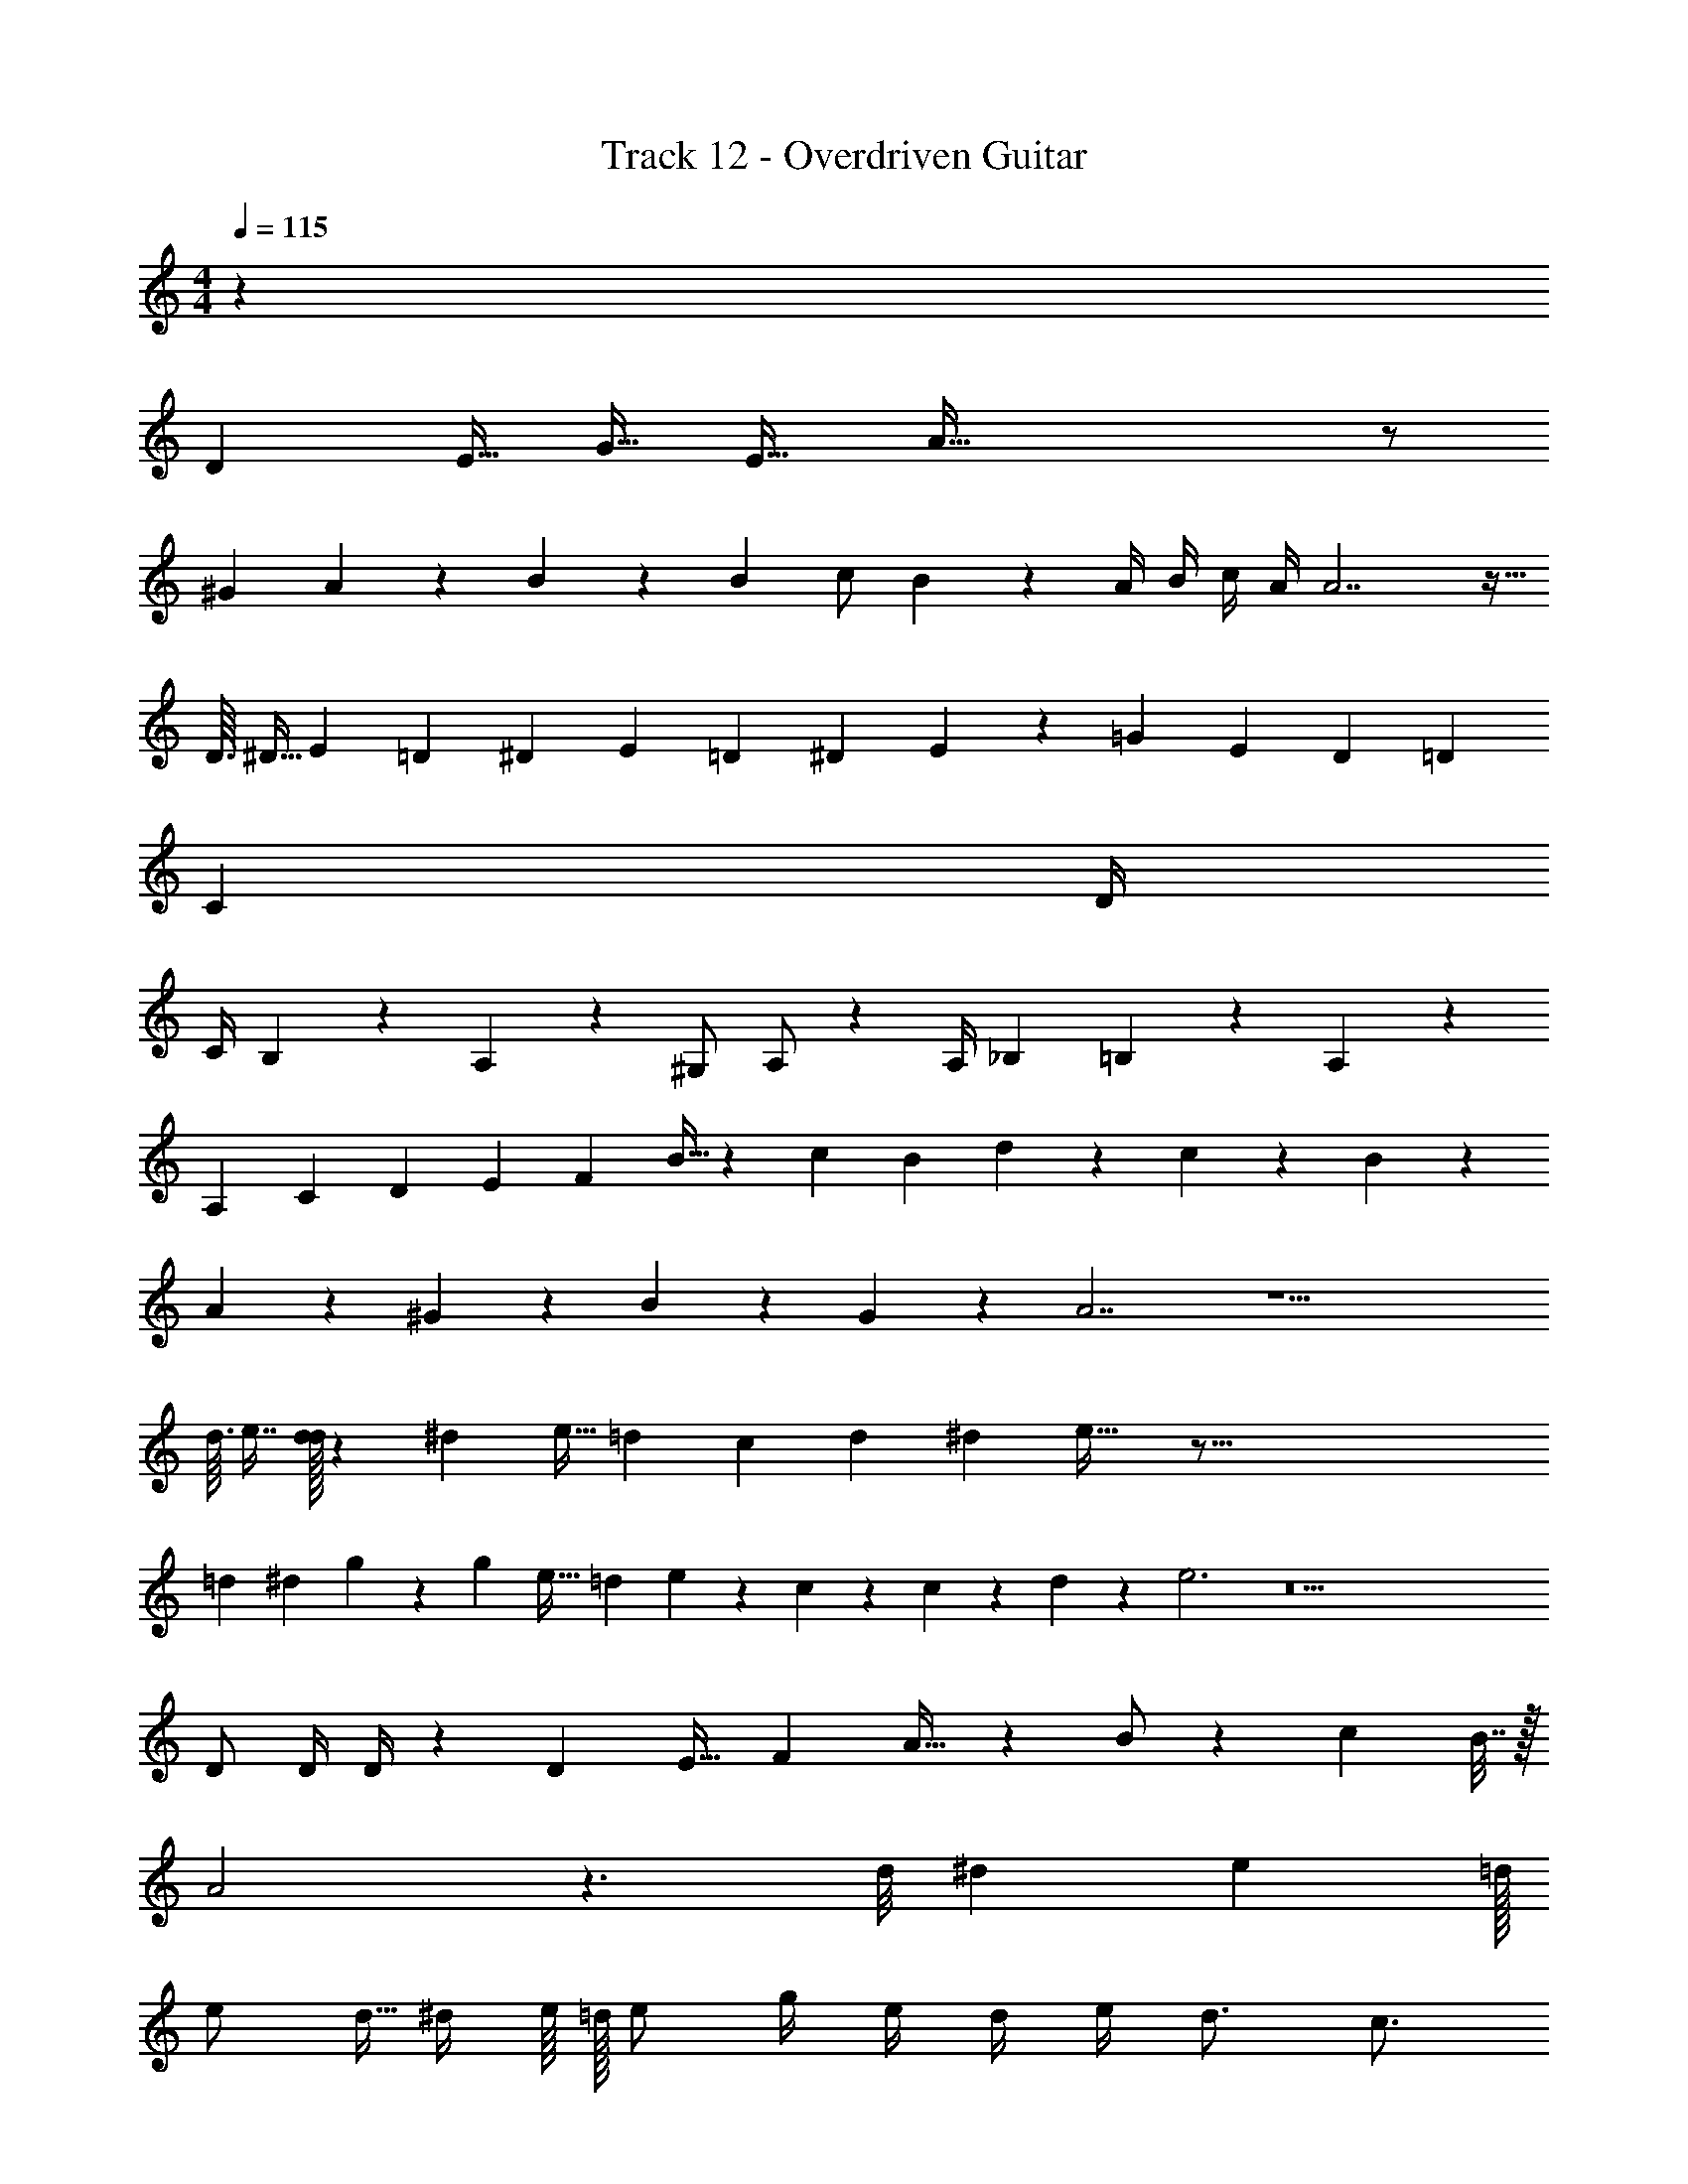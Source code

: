 X: 1
T: Track 12 - Overdriven Guitar
Z: ABC Generated by Starbound Composer v0.8.7
L: 1/4
M: 4/4
Q: 1/4=115
K: C
z179/28 
[z33/112D5/14] E11/32 G15/32 [z/E17/32] A129/32 z/ 
^G83/160 A11/30 z/24 B61/168 z37/168 B5/24 c/ B25/36 z/18 A/4 B/4 c/4 A/4 A7/ z15/32 
D3/32 ^D5/32 E43/96 =D/12 ^D/12 E67/96 =D11/160 ^D7/80 E109/80 z/180 [z4/9=G35/72] E/10 D11/90 =D89/288 
[z127/32C643/160] D/4 
C/4 B,/3 z/6 A,/3 z/6 ^G,/ A,/ z/3 A,/4 _B,13/60 =B,/30 z2/9 A,1145/288 z4699/160 
[z23/80A,7/20] [z5/16C17/48] [z/3D7/20] [z/3E17/48] F35/96 B11/32 z/72 c/3 [z5/18B49/144] d7/20 z3/20 c7/24 z5/24 B7/24 z5/24 
A7/24 z5/24 ^G7/20 z3/20 B7/20 z3/20 G7/20 z3/20 A7/ z15/ 
d3/32 e7/16 [d/32d17/96] z7/48 ^d5/48 e5/32 =d25/288 [z/6c17/72] d13/18 ^d61/288 e45/32 z183/16 
=d/6 ^d/3 g7/24 z5/24 [z/4g3/10] [z/4e9/32] [z/4=d7/24] e7/24 z/72 c53/180 z3/20 c7/24 z5/24 d7/24 z5/24 e3 z25 
D/ D/4 D/4 z/24 D11/24 E17/32 [z15/32F151/288] A17/32 z7/288 B/ z/36 [z/6c11/48] B7/32 z/32 
A2 z3/ d/8 ^d9/40 e19/160 =d/32 
e/ d5/32 ^d/4 e/16 =d/32 e/ g/4 e/4 d/4 e/4 d3/4 c3/4 
d/4 c3/4 d/4 c3/4 d/4 c3/4 z32 
A129/32 z/ 
G83/160 A11/30 z/24 B61/168 z37/168 B5/24 c/ [z3/4B19/24] A7/24 [z5/24B/4] c/4 A/4 A7/ 
d5/24 ^d5/12 e21/8 z/4 e/32 =d7/32 c/4 
d/4 c/4 A5/ z8 
D3/32 ^D37/288 E/36 z/4 =D7/ z9 
E3/ F/4 =G/4 A/ B/ c/ B4 z26 
d/6 ^d/3 g7/24 z5/24 [z/4g3/10] [z/4e9/32] [z/4=d7/24] e7/24 z/72 c53/180 z3/20 c7/24 z5/24 d7/24 z5/24 e5/ z25 
D/ E/ F3/4 A3/4 B/ c 
d/ c/ B/ c/ d3/ z/ 
d/8 ^d9/40 e19/160 =d/32 e/ d5/32 ^d/4 e/16 =d/32 e/ g/4 e/4 d/4 e/4 d3/4 c3/4 
d/4 c3/4 d/4 c3/4 d/4 c3/4 z36 
A7/ ^G63/32 z/16 
G49/96 B41/96 c15/32 B89/144 [z34/9A683/180] 
B/3 A/3 [z9/14G7/10] [z6/7E199/224] G17/32 z/96 B29/72 c71/144 [z9/16B29/48] 
A7/ z/32 [z15/32B151/288] 
[z2G49/24] B/ c/ B17/32 [z15/32=G151/288] 
[z2/9c7/24] [z215/288B7/9] A151/96 z11/24 [z/16D/8] [z17/48E13/32] D11/96 E15/32 
[z33/32D21/20] [z111/32E7/] 
^g3/8 a5/8 z/20 g7/60 a77/96 g7/96 g/3 a17/56 g79/224 e151/288 [z281/288d145/144] 
e2 z/32 b3/32 c'5/16 b137/288 z/18 a43/24 z23/96 
e33/224 z/112 f5/32 z/32 e/6 d41/96 z/32 e9/20 z13/160 [z15/32c/] d2/9 e89/288 z7/288 d143/72 z49/120 
[z19/80e3/10] a9/32 z/16 [z11/32b103/288] c'13/40 z/45 [z89/288b49/144] c'11/32 b13/40 z/45 c'/3 z/63 [z17/56b5/14] [z5/16c'11/32] [z11/32b17/48] c'11/32 b13/40 
c'53/160 b65/224 c'75/224 z5/224 b9/28 z/32 c'73/224 z39/224 c'27/160 ^c'3/10 d'5/24 =c'13/96 d'11/96 d'19/168 d'13/112 d'/8 d'13/112 d'9/224 z7/96 c'41/96 ^c'7/16 
d'3/32 [=c'/32a2/9] z17/96 [z13/72c'17/72] a2/9 [z13/72=g43/180] [z5/24a23/96] g5/18 ^g11/90 a3/5 z/20 =g3/40 ^g11/72 a199/288 =g/32 g/18 ^g5/72 a/16 g/48 =g25/96 z/32 [z/4g3/10] e/4 
d/4 e/4 d3/8 ^d/8 f/32 e7/32 a/4 g/4 e/4 z/20 =d13/140 ^d4/21 =d5/21 c27/112 A11/48 c17/72 [z31/18d505/288] 
E/4 E/4 E/4 E/4 F/4 F/4 F/4 F/4 ^F/4 F/4 F/4 F/4 G/4 G/4 G/4 G/4 
^G/4 G/4 G/4 G/4 A/4 A/4 A/4 A/4 _B/4 B/4 B/4 B/4 z/32 c2 z991/32 
A129/32 z/ 
G83/160 A11/30 z/24 =B61/168 z37/168 B5/24 c/ B25/36 z/18 [z/4A7/24] B/4 [z/4c7/24] A/4 A7/ 
d5/24 ^d5/12 e27/8 
A129/32 z/ 
G83/160 A11/30 z/24 B61/168 z37/168 B5/24 c/ B25/36 z/18 A7/24 [z5/24B/4] c/ c/4 
B/4 c/4 B/4 A/4 =G/4 A2 z/ D3/16 ^D5/48 
E17/96 =D/32 D3/16 ^D5/48 E17/96 =D/32 D3/16 ^D5/48 E17/96 =D/32 D3/16 ^D5/48 E17/96 =D/32 D3/16 ^D5/48 E17/96 =D/32 D3/16 ^D5/48 E17/96 =D/32 D3/16 ^D5/48 E17/96 =D/32 z/ [c/e/] 
[c/e/] [c/e/] [c/e/] [c/e/] [c/e/] B =d7/ z/ 
[c/e/] [c/e/] [c/e/] [c/e/] [c/e/] [c/e/] B 
e7/ z/ 
d3/16 ^d5/48 e17/96 =d/32 d3/16 ^d5/48 e17/96 =d/32 d3/16 ^d5/48 e/6 =d/24 g/ z/8 g/8 e/8 d/8 e/4 d13/24 ^d3/8 e43/24 
=d/24 z/ ^d/4 e/4 a/4 d/4 e/4 a/4 d/4 e/4 a/4 d/4 e/4 a/4 d/4 e/4 
a/4 d/4 e/4 a/4 d/4 e/4 a/ b5/ 
c'7/8 a9/8 g/4 ^g/6 a/12 a/ =g/4 ^g/6 a/12 a/ 
=g/4 ^g/6 a/12 a/ =g/4 ^g/6 a/12 a/ b/14 c'47/224 b15/32 a/4 c'/12 ^c'5/48 d'41/32 
=c'/32 c'/4 a5/4 =g/4 e/4 g/8 e/8 c/8 =d11/40 ^d13/180 e71/288 =d/32 d/4 c/4 A/4 c/4 
d5/18 ^d13/180 e/10 =d/20 d/4 c/4 d/3 [z/3c3/8] d/3 c/3 d/3 c/3 d 
c/4 A15/4 
E/ D/ z/ E/ A/ B/ B3/16 c9/32 B/32 B/ 
A/ B A5/ 
=F/ E9/8 D/8 E5/4 A,2 
A,/4 B,/4 C/4 D/4 E/4 G/4 A/4 G/4 A/4 B/4 c/4 d/4 e/4 e/4 z 
d5/28 ^d15/112 e5/32 =d/32 b/6 c'/6 b/6 c'/6 b/6 a/6 c'/6 b/6 a/6 c'/6 b/6 a/6 c'/6 b/6 a/6 c'/6 b/6 a/6 c'/6 b/6 a/6 
c'/6 b/6 a/6 c'/6 b/6 a/6 c'/6 b/6 a/6 c'/6 b/6 a/6 c'/6 b/6 a/6 c'/6 b/6 a/6 c'/6 b/6 a/6 c'/6 b/6 a/6 
c'/6 b/6 a/6 d'/6 c'/6 b/6 d'/6 c'/6 b/6 d'/6 c'/6 b/6 d'/6 c'/6 b/6 d'/6 c'/6 b/6 d'/6 c'/6 b/6 d'2/9 ^d'5/18 
e'47/32 =d'/32 e'/6 e'/6 e'/6 e'/6 e'/6 e'/6 e'/6 e'/6 e'/6 e'/6 e'/6 e'/6 e'/6 e'/6 e'/6 
e'/6 e'/6 e'/6 e'/6 e'/6 e'/6 e'/6 e'/6 e'/6 e'/ e'/4 d'/4 c'/4 d'/4 a3 
g/4 a/4 a/ g/4 a/4 a/ g/4 a/4 a/ g/4 a/4 a/ 
